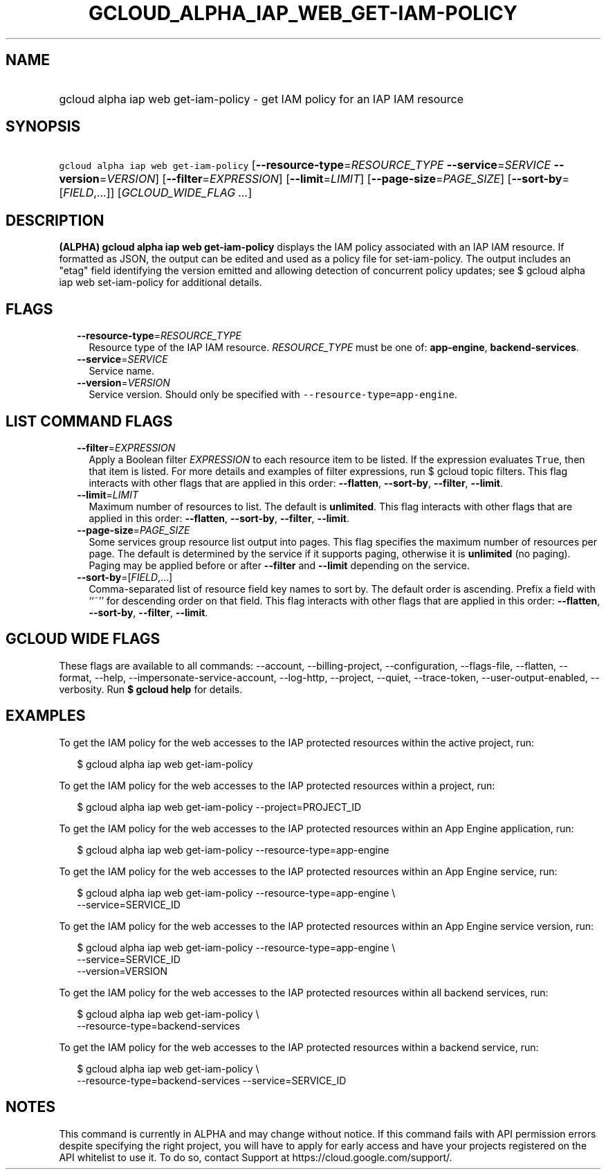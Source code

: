 
.TH "GCLOUD_ALPHA_IAP_WEB_GET\-IAM\-POLICY" 1



.SH "NAME"
.HP
gcloud alpha iap web get\-iam\-policy \- get IAM policy for an IAP IAM resource



.SH "SYNOPSIS"
.HP
\f5gcloud alpha iap web get\-iam\-policy\fR [\fB\-\-resource\-type\fR=\fIRESOURCE_TYPE\fR\ \fB\-\-service\fR=\fISERVICE\fR\ \fB\-\-version\fR=\fIVERSION\fR] [\fB\-\-filter\fR=\fIEXPRESSION\fR] [\fB\-\-limit\fR=\fILIMIT\fR] [\fB\-\-page\-size\fR=\fIPAGE_SIZE\fR] [\fB\-\-sort\-by\fR=[\fIFIELD\fR,...]] [\fIGCLOUD_WIDE_FLAG\ ...\fR]



.SH "DESCRIPTION"

\fB(ALPHA)\fR \fBgcloud alpha iap web get\-iam\-policy\fR displays the IAM
policy associated with an IAP IAM resource. If formatted as JSON, the output can
be edited and used as a policy file for set\-iam\-policy. The output includes an
"etag" field identifying the version emitted and allowing detection of
concurrent policy updates; see $ gcloud alpha iap web set\-iam\-policy for
additional details.



.SH "FLAGS"

.RS 2m
.TP 2m
\fB\-\-resource\-type\fR=\fIRESOURCE_TYPE\fR
Resource type of the IAP IAM resource. \fIRESOURCE_TYPE\fR must be one of:
\fBapp\-engine\fR, \fBbackend\-services\fR.

.TP 2m
\fB\-\-service\fR=\fISERVICE\fR
Service name.

.TP 2m
\fB\-\-version\fR=\fIVERSION\fR
Service version. Should only be specified with
\f5\-\-resource\-type=app\-engine\fR.


.RE
.sp

.SH "LIST COMMAND FLAGS"

.RS 2m
.TP 2m
\fB\-\-filter\fR=\fIEXPRESSION\fR
Apply a Boolean filter \fIEXPRESSION\fR to each resource item to be listed. If
the expression evaluates \f5True\fR, then that item is listed. For more details
and examples of filter expressions, run $ gcloud topic filters. This flag
interacts with other flags that are applied in this order: \fB\-\-flatten\fR,
\fB\-\-sort\-by\fR, \fB\-\-filter\fR, \fB\-\-limit\fR.

.TP 2m
\fB\-\-limit\fR=\fILIMIT\fR
Maximum number of resources to list. The default is \fBunlimited\fR. This flag
interacts with other flags that are applied in this order: \fB\-\-flatten\fR,
\fB\-\-sort\-by\fR, \fB\-\-filter\fR, \fB\-\-limit\fR.

.TP 2m
\fB\-\-page\-size\fR=\fIPAGE_SIZE\fR
Some services group resource list output into pages. This flag specifies the
maximum number of resources per page. The default is determined by the service
if it supports paging, otherwise it is \fBunlimited\fR (no paging). Paging may
be applied before or after \fB\-\-filter\fR and \fB\-\-limit\fR depending on the
service.

.TP 2m
\fB\-\-sort\-by\fR=[\fIFIELD\fR,...]
Comma\-separated list of resource field key names to sort by. The default order
is ascending. Prefix a field with ``~'' for descending order on that field. This
flag interacts with other flags that are applied in this order:
\fB\-\-flatten\fR, \fB\-\-sort\-by\fR, \fB\-\-filter\fR, \fB\-\-limit\fR.


.RE
.sp

.SH "GCLOUD WIDE FLAGS"

These flags are available to all commands: \-\-account, \-\-billing\-project,
\-\-configuration, \-\-flags\-file, \-\-flatten, \-\-format, \-\-help,
\-\-impersonate\-service\-account, \-\-log\-http, \-\-project, \-\-quiet,
\-\-trace\-token, \-\-user\-output\-enabled, \-\-verbosity. Run \fB$ gcloud
help\fR for details.



.SH "EXAMPLES"

To get the IAM policy for the web accesses to the IAP protected resources within
the active project, run:

.RS 2m
$ gcloud alpha iap web get\-iam\-policy
.RE

To get the IAM policy for the web accesses to the IAP protected resources within
a project, run:

.RS 2m
$ gcloud alpha iap web get\-iam\-policy \-\-project=PROJECT_ID
.RE

To get the IAM policy for the web accesses to the IAP protected resources within
an App Engine application, run:

.RS 2m
$ gcloud alpha iap web get\-iam\-policy \-\-resource\-type=app\-engine
.RE

To get the IAM policy for the web accesses to the IAP protected resources within
an App Engine service, run:

.RS 2m
$ gcloud alpha iap web get\-iam\-policy \-\-resource\-type=app\-engine \e
    \-\-service=SERVICE_ID
.RE

To get the IAM policy for the web accesses to the IAP protected resources within
an App Engine service version, run:

.RS 2m
$ gcloud alpha iap web get\-iam\-policy \-\-resource\-type=app\-engine \e
    \-\-service=SERVICE_ID
    \-\-version=VERSION
.RE

To get the IAM policy for the web accesses to the IAP protected resources within
all backend services, run:

.RS 2m
$ gcloud alpha iap web get\-iam\-policy \e
    \-\-resource\-type=backend\-services
.RE

To get the IAM policy for the web accesses to the IAP protected resources within
a backend service, run:

.RS 2m
$ gcloud alpha iap web get\-iam\-policy \e
    \-\-resource\-type=backend\-services \-\-service=SERVICE_ID
.RE



.SH "NOTES"

This command is currently in ALPHA and may change without notice. If this
command fails with API permission errors despite specifying the right project,
you will have to apply for early access and have your projects registered on the
API whitelist to use it. To do so, contact Support at
https://cloud.google.com/support/.

